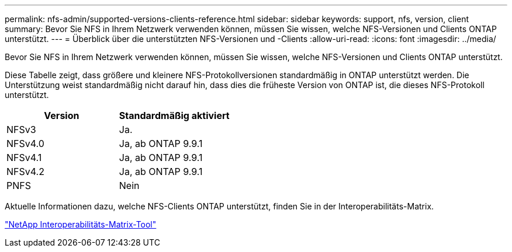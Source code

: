 ---
permalink: nfs-admin/supported-versions-clients-reference.html 
sidebar: sidebar 
keywords: support, nfs, version, client 
summary: Bevor Sie NFS in Ihrem Netzwerk verwenden können, müssen Sie wissen, welche NFS-Versionen und Clients ONTAP unterstützt. 
---
= Überblick über die unterstützten NFS-Versionen und -Clients
:allow-uri-read: 
:icons: font
:imagesdir: ../media/


[role="lead"]
Bevor Sie NFS in Ihrem Netzwerk verwenden können, müssen Sie wissen, welche NFS-Versionen und Clients ONTAP unterstützt.

Diese Tabelle zeigt, dass größere und kleinere NFS-Protokollversionen standardmäßig in ONTAP unterstützt werden. Die Unterstützung weist standardmäßig nicht darauf hin, dass dies die früheste Version von ONTAP ist, die dieses NFS-Protokoll unterstützt.

[cols="2*"]
|===
| Version | Standardmäßig aktiviert 


 a| 
NFSv3
 a| 
Ja.



 a| 
NFSv4.0
 a| 
Ja, ab ONTAP 9.9.1



 a| 
NFSv4.1
 a| 
Ja, ab ONTAP 9.9.1



 a| 
NFSv4.2
 a| 
Ja, ab ONTAP 9.9.1



 a| 
PNFS
 a| 
Nein

|===
Aktuelle Informationen dazu, welche NFS-Clients ONTAP unterstützt, finden Sie in der Interoperabilitäts-Matrix.

https://mysupport.netapp.com/matrix["NetApp Interoperabilitäts-Matrix-Tool"^]

